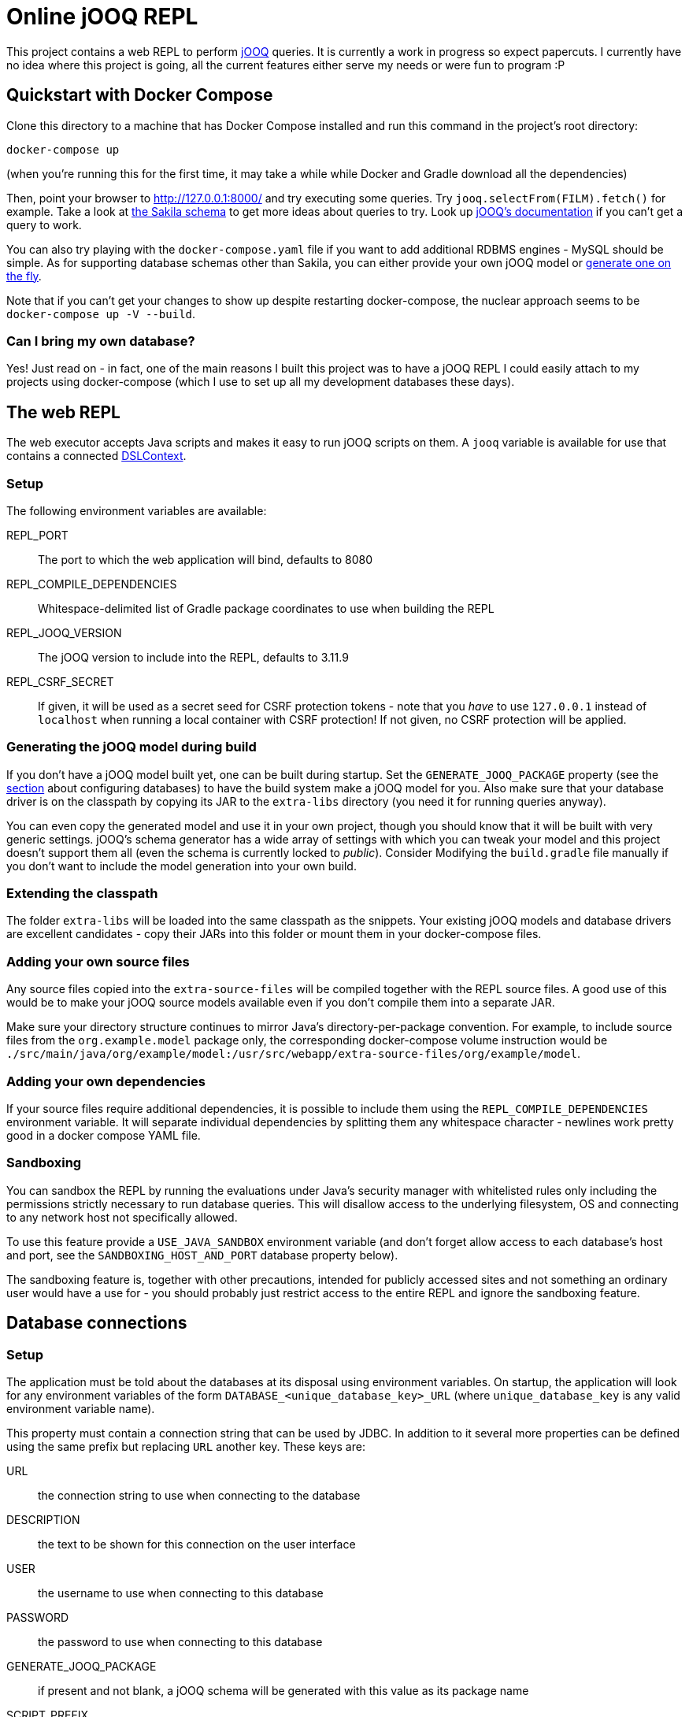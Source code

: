 = Online jOOQ REPL

This project contains a web REPL to perform https://www.jooq.org/[jOOQ]
queries. It is currently a work in progress so expect papercuts. I currently
have no idea where this project is going, all the current features either serve
my needs or were fun to program :P

== Quickstart with Docker Compose

Clone this directory to a machine that has Docker Compose installed and 
run this command in the project's root directory:

----
docker-compose up 
----

(when you're running this for the first time, it may take a while while
Docker and Gradle download all the dependencies)

Then, point your browser to http://127.0.0.1:8000/ and try executing some
queries. Try `jooq.selectFrom(FILM).fetch()` for example. Take a look at
https://dev.mysql.com/doc/sakila/en/sakila-structure.html[the Sakila schema]
to get more ideas about queries to try. Look up 
https://www.jooq.org/doc/latest/manual-single-page[jOOQ's documentation] if
you can't get a query to work.

You can also try playing with the `docker-compose.yaml` file if you want to
add additional RDBMS engines - MySQL should be simple. As for supporting
database schemas other than Sakila, you can either provide your own jOOQ
model or <<generating-jooq-model,generate one on the fly>>.

Note that if you can't get your changes to show up despite restarting
docker-compose, the nuclear approach seems to be `docker-compose up -V 
--build`.

=== Can I bring my own database?

Yes! Just read on - in fact, one of the main reasons I built this project was
to have a jOOQ REPL I could easily attach to my projects using docker-compose
(which I use to set up all my development databases these days).

== The web REPL

The web executor accepts Java scripts and makes it easy to run jOOQ scripts
on them. A `jooq` variable is available for use that contains a connected
https://www.jooq.org/doc/3.11/manual/sql-building/dsl-context[DSLContext].


=== Setup

The following environment variables are available:

REPL_PORT:: The port to which the web application will bind, defaults to 8080
REPL_COMPILE_DEPENDENCIES:: Whitespace-delimited list of Gradle package
coordinates to use when building the REPL
REPL_JOOQ_VERSION:: The jOOQ version to include into the REPL, defaults to
3.11.9
REPL_CSRF_SECRET:: If given, it will be used as a secret seed for CSRF
protection tokens - note that you _have_ to use `127.0.0.1` instead of 
`localhost` when running a local container with CSRF protection! If not given,
no CSRF protection will be applied.

[[generating-jooq-model]]
=== Generating the jOOQ model during build

If you don't have a jOOQ model built yet, one can be built during startup. Set
the `GENERATE_JOOQ_PACKAGE` property (see the 
<<_defining_the_available_databases,section>> about configuring databases)
to have the build system make a jOOQ model for you. Also make sure that your
database driver is on the classpath by copying its JAR to the `extra-libs`
directory (you need it for running queries anyway). 

You can even copy the generated model and use it in your own project, though
you should know that it will be built with very generic settings. jOOQ's
schema generator has a wide array of settings with which you can tweak your
model and this project doesn't support them all (even the schema is currently
locked to _public_). Consider Modifying the `build.gradle` file manually if
you don't want to include the model generation into your own build.

=== Extending the classpath

The folder `extra-libs` will be loaded into the same classpath as the snippets.
Your existing jOOQ models and database drivers are excellent candidates -
copy their JARs into this folder or mount them in your docker-compose files.

=== Adding your own source files

Any source files copied into the `extra-source-files` will be compiled together
with the REPL source files. A good use of this would be to make your jOOQ
source models available even if you don't compile them into a separate JAR.

Make sure your directory structure continues to mirror Java's
directory-per-package convention. For example, to include source files from
the `org.example.model` package only, the corresponding docker-compose volume
instruction would be 
`./src/main/java/org/example/model:/usr/src/webapp/extra-source-files/org/example/model`.

=== Adding your own dependencies

If your source files require additional dependencies, it is possible to include
them using the `REPL_COMPILE_DEPENDENCIES` environment variable. It will
separate individual dependencies by splitting them any whitespace character - 
newlines work pretty good in a docker compose YAML file.


=== Sandboxing

You can sandbox the REPL by running the evaluations under Java's security
manager with whitelisted rules only including the permissions strictly necessary
to run database queries. This will disallow access to the underlying filesystem, 
OS and connecting to any network host not specifically allowed.

To use this feature provide a `USE_JAVA_SANDBOX` environment variable (and
don't forget allow access to each database's host and port, see the
`SANDBOXING_HOST_AND_PORT` database property below).

The sandboxing feature is, together with other precautions, intended for 
publicly accessed sites and not something an ordinary user would have a use for
- you should probably just restrict access to the entire REPL and ignore the
sandboxing feature.


== Database connections

=== Setup

The application must be told about the databases at its disposal using
environment variables. On startup, the application will look for any 
environment variables of the form `DATABASE_<unique_database_key>_URL` (where
`unique_database_key` is any valid environment variable name).

This property must contain a connection string that can be used by JDBC. In
addition to it several more properties can be defined using the same prefix but 
replacing `URL` another key. These keys are:

URL:: the connection string to use when connecting to the database
DESCRIPTION:: the text to be shown for this connection on the user interface
USER:: the username to use when connecting to this database
PASSWORD:: the password to use when connecting to this database
GENERATE_JOOQ_PACKAGE:: if present and not blank, a jOOQ schema will be
generated with this value as its package name
SCRIPT_PREFIX:: text to automatically inject before any user scripts, use it to
provide common imports or anything else that will make the users' life easier.
By default, `import org.jooq.impl.DSL` and 
`import static org.jooq.impl.DSL.*;` will be prefixed;
SANDBOXING_HOST_AND_PORT:: if present and not blank and sandboxing is being used,
permission will be given to Java to connect to this host and port. The format for
this property is the same as used in the
https://docs.oracle.com/en/java/javase/13/docs/api/java.base/java/net/SocketPermission.html[SocketPermission]
class (e.g. `127.0.0.1:5432`, wildcards are allowed). Note that if sandboxing _is_
in use and this property is _not_ given, connecting to this database will probably
not work - this is because arbitrary connection strings are hard to parse reliably
so this project currently isn't even trying to.

For example, to define a database using the key 'OLD_POSTGRES' one could use
environment variables named `DATABASE_OLD_POSTGRES_DESCRIPTION`, 
`DATABASE_OLD_POSTGRES_URL`, `DATABASE_OLD_POSTGRES_USER`,
`DATABASE_OLD_POSTGRES_PASSWORD`.

== Customizing the UI

The UI is a TypeScript application packaged via Webpack. To build it
run `npm install` and `npm run build` in the `repl/src/main/webpack` directory.
The build process will copy the CSS and JS files to the application's web root
(the latest builds are commited into git to keep things simple). To get a dev
build run `npm run build:dev`.
